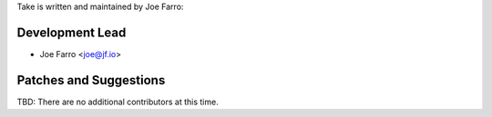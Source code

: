 Take is written and maintained by Joe Farro:

Development Lead
````````````````

- Joe Farro <joe@jf.io>

Patches and Suggestions
```````````````````````

TBD: There are no additional contributors at this time.
